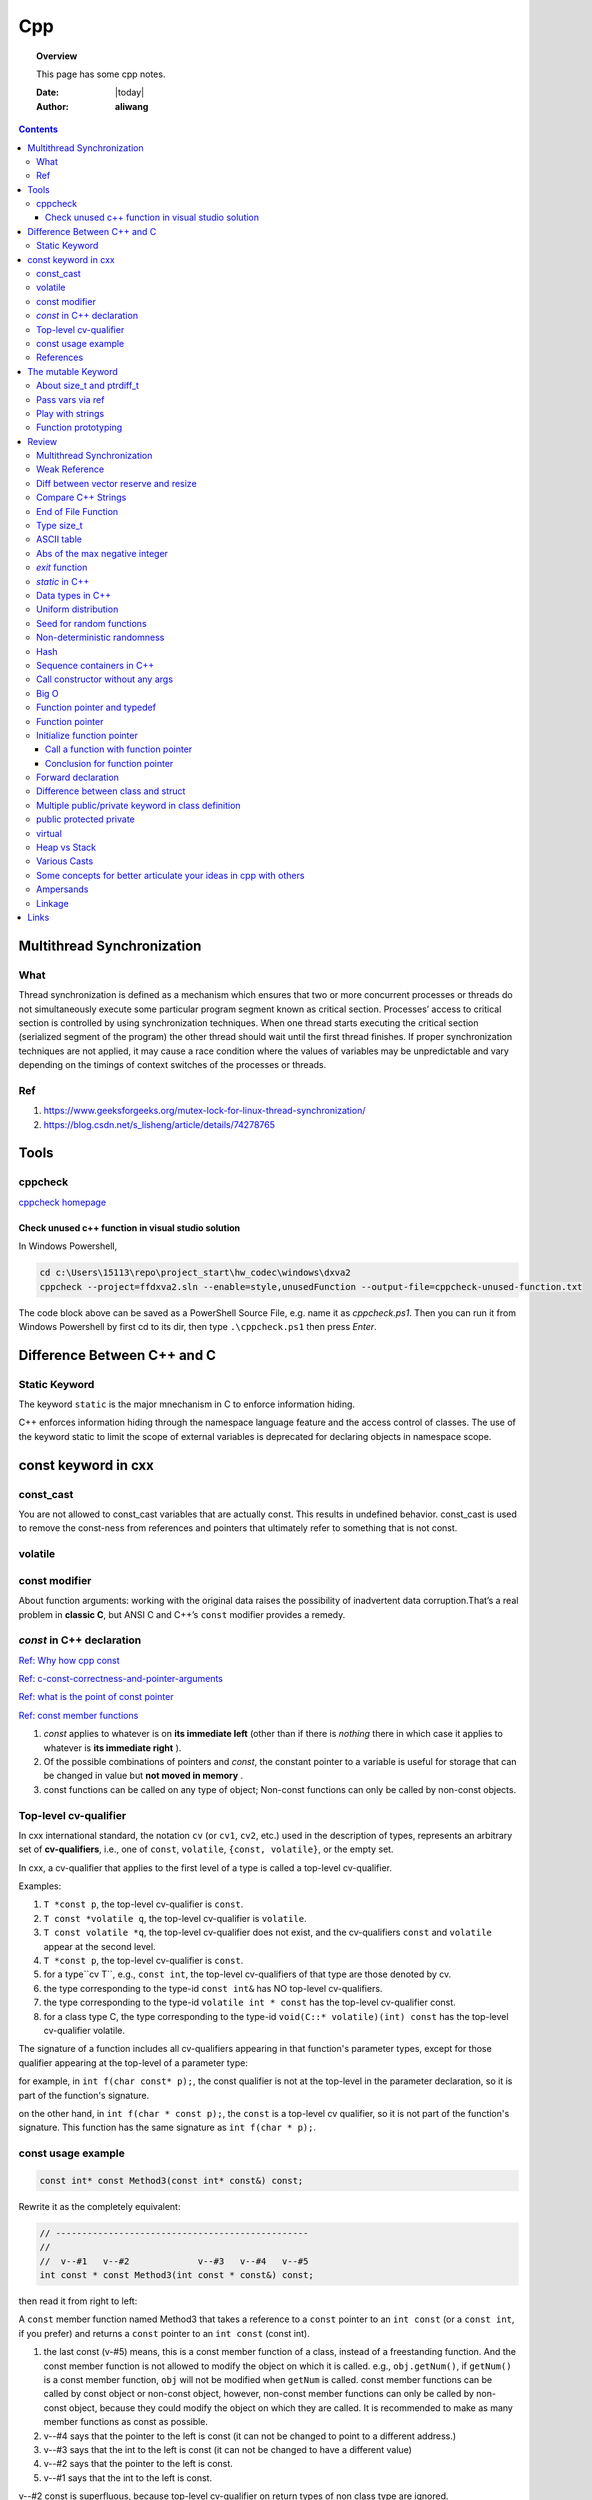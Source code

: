 .. _cpp-notes:



###
Cpp
###

.. topic:: Overview

    This page has some cpp notes.


    :Date: |today|
    :Author: **aliwang**


.. contents::
    :depth: 3


Multithread Synchronization
###########################

What
****
Thread synchronization is defined as a mechanism which ensures that two or more concurrent processes or threads do not simultaneously execute some particular program segment known as critical section. Processes’ access to critical section is controlled by using synchronization techniques. When one thread starts executing the critical section (serialized segment of the program) the other thread should wait until the first thread finishes. If proper synchronization techniques are not applied, it may cause a race condition where the values of variables may be unpredictable and vary depending on the timings of context switches of the processes or threads.

Ref
***

1. https://www.geeksforgeeks.org/mutex-lock-for-linux-thread-synchronization/
2. https://blog.csdn.net/s_lisheng/article/details/74278765

Tools
#####

cppcheck
********

`cppcheck homepage <http://cppcheck.sourceforge.net/>`_

Check unused c++ function in visual studio solution
===================================================

In Windows Powershell,

.. code-block:: bash

    cd c:\Users\15113\repo\project_start\hw_codec\windows\dxva2
    cppcheck --project=ffdxva2.sln --enable=style,unusedFunction --output-file=cppcheck-unused-function.txt

The code block above can be saved as a PowerShell Source File, e.g. name it as *cppcheck.ps1*.
Then you can run it from Windows Powershell by first cd to its dir, then type ``.\cppcheck.ps1``
then press *Enter*.


Difference Between C++ and C
############################

Static Keyword
**************

The keyword ``static`` is the major mnechanism in C to enforce information hiding.

C++ enforces information hiding through the namespace language feature and the access control of classes. The use of the keyword static to limit the scope of external variables is deprecated for declaring objects in namespace scope.

const keyword in cxx
####################

const_cast
**********

You are not allowed to const_cast variables that are actually const. This results in undefined behavior.
const_cast is used to remove the const-ness from references and pointers that ultimately refer to something
that is not const.

volatile
**********

const modifier
**************

About function arguments: working with the original data raises the possibility of
inadvertent data corruption.That’s a real problem in **classic C**, but ANSI C and C++’s
``const`` modifier provides a remedy.


`const` in C++ declaration
**************************
`Ref: Why how cpp const <http://duramecho.com/ComputerInformation/WhyHowCppConst.html>`_

`Ref: c-const-correctness-and-pointer-arguments <https://stackoverflow.com/questions/8808167/c-const-correctness-and-pointer-arguments>`_

`Ref: what is the point of const pointer <https://stackoverflow.com/questions/7715371/whats-the-point-of-const-pointer>`_

`Ref: const member functions <https://www.geeksforgeeks.org/const-member-functions-c/>`_

1. `const` applies to whatever is on **its immediate left** (other than if there is *nothing* there in which case it applies to whatever is **its immediate right** ).

2. Of the possible combinations  of pointers and `const`, the constant pointer to a variable is useful for storage that can be changed in value but **not moved in memory** .

3. const functions can be called on any type of object; Non-const functions can only be called by non-const objects.


Top-level cv-qualifier
**********************
In cxx international standard, the notation ``cv`` (or ``cv1``, ``cv2``, etc.)
used in the description of types, represents an arbitrary set of **cv-qualifiers**,
i.e., one of ``const``, ``volatile``, ``{const, volatile}``, or the empty set.

In cxx, a cv-qualifier that applies to the first level of a type is called a top-level
cv-qualifier.

Examples:

#. ``T *const p``, the top-level cv-qualifier is ``const``.

#. ``T const *volatile q``, the top-level cv-qualifier is ``volatile``.

#. ``T const volatile *q``, the top-level cv-qualifier does not exist, and the cv-qualifiers ``const`` and ``volatile`` appear at the second level.

#. ``T *const p``, the top-level cv-qualifier is ``const``.

#. for a type``cv T``, e.g., ``const int``, the top-level cv-qualifiers of that type are those denoted by cv.

#. the type corresponding to the type-id ``const int&`` has NO top-level cv-qualifiers.

#. the type corresponding to the  type-id ``volatile int * const`` has the top-level cv-qualifier const.

#. for a class type C, the type corresponding to the type-id ``void(C::* volatile)(int) const`` has the top-level cv-qualifier volatile.

The signature of a function includes all cv-qualifiers appearing in that
function's parameter types, except for those qualifier appearing at the top-level
of a parameter type:

for example, in ``int f(char const* p);``, the const qualifier is not at the top-level
in the parameter declaration, so it is part of the function's signature.

on the other hand, in ``int f(char * const p);``, the ``const`` is a
top-level cv qualifier, so it is not part of the function's signature.
This function has the same signature as ``int f(char * p);``.

const usage example
*******************

.. code-block:: c++

    const int* const Method3(const int* const&) const;


Rewrite it as the completely equivalent:

.. code-block:: c++

    // ------------------------------------------------
    //
    //  v--#1   v--#2             v--#3   v--#4   v--#5
    int const * const Method3(int const * const&) const;

then read it from right to left:

A ``const`` member function named Method3 that takes a reference to a
``const`` pointer to an ``int const`` (or a ``const int``, if you prefer)
and returns a ``const`` pointer to an ``int const`` (const int).

1. the last const (v-#5) means, this is a const member function of a class,
   instead of a freestanding function. And the const member function is not allowed
   to modify the object on which it is called. e.g., ``obj.getNum()``, if ``getNum()``
   is a const member function, ``obj`` will not be modified when ``getNum`` is called.
   const member functions can be called by const object or non-const object, however,
   non-const member functions can only be called by non-const object, because they could
   modify the object on which they are called. It is recommended to make as many member
   functions as const as possible.

2. v--#4 says that the pointer to the left is const (it can not be changed to point to a different address.)

3. v--#3 says that the int to the left is const (it can not be changed to have a different value)

4. v--#2 says that the pointer to the left is const.

5. v--#1 says that the int to the left is const.

v--#2 const is superfluous, because top-level cv-qualifier on return types of non class
type are ignored.



References
**********

1. https://stackoverflow.com/questions/24676824/where-is-the-definition-of-top-level-cv-qualifiers-in-the-c11-standard

2. http://eel.is/c++draft/basic.type.qualifier

The mutable Keyword
###################

The ``mutable`` keyword is C++ only. It is a storage class specifier, used only on a class data member to make it modifiable even though the member is part of an object declared as const.

About size_t and ptrdiff_t
**************************

1. `A.4 Important Data Types <https://www.gnu.org/software/libc/manual/html_node/Important-Data-Types.html>`_

2. `About size_t and ptrdiff_t <https://www.viva64.com/en/a/0050/>`_

3. `Why do you need a "ptrdiff_t" type, why isn't "size_t" sufficient? <https://news.ycombinator.com/item?id=10080165>`_

std::move and std::forward

Pass vars via ref
*****************
Passing variables via reference was a C Plus Plus addition to C.
`Reference: why how cpp const <http://duramecho.com/ComputerInformation/WhyHowCppConst.html>`_

E.G., the `Subroutine1` function below accepts the parameter passed to it in the default
C & C++ way, which is a copy. Therefore the subroutine can read the value of the variable
passed to it but not alter it because any alterations it makes are only made to the copy and
are lost when the subroutine ends.

.. code-block:: c++

        void Subroutine1(int iParameter1)
        {
            iParameter1 = 96;
        }


The `Subroutine2` function introduces the addition of an `&` to the parameter name in C++,
causes the actual variable itself, rather than a copy, to be used as the parameter in the
subroutine and therefore can be written to thereby passing data back out the subroutine.

.. code-block:: c++

        void Subroutine2(int &iParameter2)
        {
            iParameter2 = 96;
        }

Play with strings
*****************

C uses **array of chars** to represent string while Cpp has a **dedicated String class** for manipulating strings.

Meanwhile, the C-style string method is also available in C++.

Function prototyping
********************

1. In C and ANSI C, function prototyping is optional, while in C++ function prototyping is mandatory.
2. For ``void say_hi()``, in C++, leaving the parentheses empty is the same as using the keyword ``void`` within the parentheses. It means the function has no arguments. While in ANSI C, leaving the parentheses empty means that you are declining to state what the arguments are. That is, it means you're forgoing prototyping the argument list. The C++ equivalent for not identifying the argument list is to use an ellipsis: ``void say_bye(...); // C++ abdication of responsibility``. Normally this use of an ellipsis is needed only for interfacing with C functions having a variable number of arguments, such as ``printf()``.



Review
######

Multithread Synchronization
***************************

refs

1. https://www.geeksforgeeks.org/mutex-lock-for-linux-thread-synchronization/
2. https://blog.csdn.net/s_lisheng/article/details/74278765

What is it

Thread synchronization is defined as a mechanism which ensures that two or more concurrent processes or threads do not simultaneously execute some particular program segment known as critical section. Processes’ access to critical section is controlled by using synchronization techniques. When one thread starts executing the critical section (serialized segment of the program) the other thread should wait until the first thread finishes. If proper synchronization techniques are not applied, it may cause a race condition where the values of variables may be unpredictable and vary depending on the timings of context switches of the processes or threads.

在程序中使用多线程时，一般很少有多个线程能在其生命期内进行完全独立的操作。更多的情况是一些线程进行某些处理操作，而其他的线程必须对其处理结果进行了解。正常情况下对这种处理结果的了解应当在其处理任务完成后进行。如果不采取适当的措施，其他线程往往会在线程处理任务结束前就去访问处理结果，这就很有可能得到有关处理结果的错误了解。例如，多个线程同时访问同一个全局变量，如果都是读取操作，则不会出现问题。如果一个线程负责改变此变量的值，而其他线程负责同时读取变量内容，则不能保证读取到的数据是经过写线程修改后的。为了确保读线程读取到的是经过修改的变量，就必须在向变量写入数据时禁止其他线程对其的任何访问，直至赋值过程结束后再解除对其他线程的访问限制。这种保证线程能了解其他线程任务处理结束后的处理结果而采取的保护措施即为线程同步。
————————————————
版权声明：本文为CSDN博主「让我思考一下」的原创文章，遵循 CC 4.0 BY-SA 版权协议，转载请附上原文出处链接及本声明。
原文链接：https://blog.csdn.net/s_lisheng/article/details/74278765

Weak Reference
**************

Intent: Maintain a non-owning reference to a shared dynamically allocated object to break circular dependencies.

Description:

The std::weak_ptr type represents a non-owning reference to dynamically allocated object with shared ownership (std::shared_ptr). As they do not contribute to the reference count of the managed object they refer to, the object can be destroyed at any time when all std::shared_ptrs give up ownership. However, a std::weak_ptr can be converted to a std::shared_ptr to provide temporary ownership and safe access to the object.

In the example code, we have two classes: foo on lines 5–14, and bar on lines 16–30. A foo object has shared ownership of a bar (line 13), and bar requires some form of reference back to the foo that owns it. If this back reference were a std::shared_ptr<foo>, it would introduce a circular dependency, making it impossible for either object to be destroyed. If it were a normal reference type (foo&), it risks refering to a deleted object when it attempts to use it, as the lifetime of foo is independent of bar.

The solution is to use a std::weak_ptr<foo>, as on line 33. When bar needs to use foo, it checks if bar still exists by calling lock on the std::weak_ptr to take temporary shared ownership (line 26). If the returned std::shared_ptr is not empty, bar can safely use it to access the foo object (lines 27–29).

.. code-block:: c++

        #include <memory>

        class bar;

        class foo
        {
        public:
          foo(const std::shared_ptr<bar>& b)
            : forward_reference{b}
          { }
        private:
          std::shared_ptr<bar> forward_reference;
        };

        class bar
        {
        public:
          void set_back_reference(const std::weak_ptr<foo>& f)
          {
            this->back_reference = f;
          }
          void do_something()
          {
            std::shared_ptr<foo> shared_back_reference = this->back_reference.lock();
            if (shared_back_reference) {
              // Use *shared_back_reference
            }
          }
        private:
          std::weak_ptr<foo> back_reference;
        };


Diff between vector reserve and resize
**************************************
ref: https://stackoverflow.com/questions/7397768/choice-between-vectorresize-and-vectorreserve

The two functions do vastly different things!

The resize() method (and passing argument to constructor is equivalent to that) will insert or delete appropriate number of elements to the vector to make it given size (it has optional second argument to specify their value). It will affect the size(), iteration will go over all those elements, push_back will insert after them and you can directly access them using the operator[].

The reserve() method only allocates memory, but leaves it uninitialized. It only affects capacity(), but size() will be unchanged. There is no value for the objects, because nothing is added to the vector. If you then insert the elements, no reallocation will happen, because it was done in advance, but that's the only effect.

So it depends on what you want. If you want an array of 1000 default items, use resize(). If you want an array to which you expect to insert 1000 items and want to avoid a couple of allocations, use  reserve().

EDIT: Blastfurnace's comment made me read the question again and realize, that in your case the correct answer is don't preallocate manually. Just keep inserting the elements at the end as you need. The vector will automatically reallocate as needed and will do it more efficiently than the manual way mentioned. The only case where reserve() makes sense is when you have reasonably precise estimate of the total size you'll need easily available in advance.

EDIT2: Ad question edit: If you have initial estimate, then reserve() that estimate. If it turns out to be not enough, just let the vector do it's thing.

Compare C++ Strings
*******************

.. code-block:: c++

        std::string s1, s2;

1. s1 < s2 : A string s1 is smaller than s2 string, if either, length of s1 is shorter than s2 or first mismatched character is smaller.

2. s1 > s2 : A string s1 is greater than s2 string, if either, length of s1 is longer than s2 or first mismatched character is larger.

3. <= and >= have almost same implementation with additional feature of being equal as well.

4. If after comparing lexicographically, both strings are found same, then they are said to be equal.

5. If any of the points from 1 to 3 follows up then, strings are said to be unequal.

End of File Function
********************

``eof()`` is a special function provided by C++. It returns **non-zero**
(meaning ``true``) when there are no more data to be read from anm input
file stream, and zero (meaning ``false``) otherwise.

Rules for using ``eof()``: Always test for the end-of-file condition before
processing data read from an input file stream.

Type size_t
***********

1. An **alias** of one of the fundamental **unsigned integral types**. Or, we can say, ``size_t`` is an unsigned integral type.

2. It is a type able to represent the size of **any** object in **bytes**.

3. ``size_t`` is the type returned by the ``sizeof`` operator and is widely used in
the standard library to represent sizes and counts.

4. It is also used as the return type for ``strcspn``, ``strlen``, ``strspn``
and ``strxfrm`` to return sizes and lengths.

See `Cpp type system <https://en.cppreference.com/w/cpp/language/type>`_ for details about all the types in Cpp.
See also `Fundamental Types <https://docs.microsoft.com/en-us/cpp/cpp/fundamental-types-cpp>`_

.. note::

    **Integral types** are capable of handling whole numbers. **Floating point types** are capable of specifying values that may have fractional parts.

`strcspn <http://www.cplusplus.com/reference/cstring/strcspn/>`_

`strlen <http://www.cplusplus.com/reference/cstring/strlen/>`_

`strspn <http://www.cplusplus.com/reference/cstring/strspn/>`_

`strxfrm <http://www.cplusplus.com/reference/cstring/strxfrm/>`_

ASCII table
***********

https://www.cs.cmu.edu/~pattis/15-1XX/common/handouts/ascii.html

Abs of the max negative integer
*******************************
`Reference absolute value of the max negative integer <https://stackoverflow.com/questions/11243014/why-the-absolute-value-of-the-max-negative-integer-2147483648-is-still-2147483>`_

.. code-block:: c++

    printf("abs(-2147483648): %d\n", abs(-2147483648));
    //output: abs(-2147483648): -2147483648

.. note:: The `abs`, `labs`, and `llabs` functions compute the absolute value of an integer j. If the result cannot be represented, the behavior is undefined.

And the result indeed cannot be represented because the 2's complement representation of signed integers isn't symmetric.
Since 2147483648 is greater than INT_MAX on implementation, then abs(-2147483648) is undefined.

`exit` function
***************
`Reference exit function <https://docs.microsoft.com/en-us/cpp/cpp/exit-function>`_

The `exit` function, declared in the standard include file STDLIB.H, terminates a C++ program.

The value supplied as an argument to exit is returned to the operating system as
the program's return code or exit code. By convention, a return code of zero means
that the program completed successfully.

>You can use the constants `EXIT_FAILURE` and `EXIT_SUCCESS`,
>defined in STDLIB.H, to indicate success or failure of your program.

Issuing a `return` statement from the main function is equivalent to
calling the `exit` function with the return value as its argument.

To destroy an automatic object before you call `exit`, `_Exit`, or `_exit`,
explicitly call the destructor for the object, as shown here:

.. code-block:: c++

        void last_fn() {
            struct SomeClass {} myInstance{};
            // ...
            myInstance.~SomeClass(); // explicit destructor call
            exit(0);
        }

`static` in C++
***************

`Reference static keyword <https://www.cprogramming.com/tutorial/statickeyword.html>`_

The keyword static can be used in three major contexts:

1. inside a function,
    - Meaning: The use of static inside a function is the simplest. It simply means that once the variable has been initialized, it remains in memory until the end of the program.
    - Usage: We can use static variable inside a loop to prevent reinitialization to count how many times this function has been called.

2. inside a class definition, and
    - static **data members** in a class.
        - While most variables declared inside a class occur on an instance-by-instance basis (which is to say that for each instance of a class, the variable can have a different value), a static member variable has the same value in any instance of the class and does not even require an instance of the class to exist.
        - An important detail to keep in mind when implementing a program using a static class data member is that you cannot initialize the static class data member inside of the class. In fact, if you decide to put your code in a header file, you cannot even initialize the static variable inside of the header file; do it in a `.cpp` file which is the counterpart of the `.h` file instead (see `TLibPlayground/MatrixInCpp.h` and `TLibPlayground/MatrixInCpp.cpp` for an example). Moreover, you are required to initialize the static class member or it will not be in scope. (The syntax is a bit weird: "type class_name::static_variable = value".)
        - Importantly, it is good syntax to refer to static member functions through the use of a class name (class_name::x; rather than instance_of_class.x;). Doing so helps to remind the programmer that static member variables do not belong to a single instance of the class and that you don't need to have a single instance of a class to use a static member variable.
    - Static **member functions** of a class.
        - Static member functions are functions that do not require an instance of the class, and are called the same way you access static member variables -- with the class name rather than a variable name. (E.g. a_class::static_function(); rather than an_instance.function();)
        - Static member functions can only operate on static members (as they do not belong to specific instances of a class).

3. in front of a global variable inside a file making up a multi-file program.
    - In this case, the use of static indicates that source code in other files that are part of the project cannot access the variable. Only code inside the single file can see the variable. (It's scope -- or visibility -- is limited to the file.) This technique can be used to simulate object oriented code because it limits visibility of a variable and thus helps avoid naming conflicts. This use of static is a holdover from C.
    - Static is a keyword with many meanings, and in this particular case, it means not global (paraphrasing)

      It means that each `.cpp` file has its own copy of the variable. Thus, when you initialize in `main.cpp`, it is initialized **ONLY** in `main.cpp`. The other files have it still **uninitialized**.

Data types in C++
*****************

1. 1 Byte == 8 Bits
2. Bit shift

``<< x`` <=> ``* 2^x`` (multiply with 2^x

``>> x`` <=> ``/ 2^x`` (divided by 2^x)

3. The expression `sizeof(type)` yields **the storage size of the object or type in bytes**.
4. The powers of integer 2

==================== =========================
shift expression     value
==================== =========================
1 << 8 (1 byte)      256
1 << 16 (2 bytes)    65536
1 << 32  (4 bytes)   4,294,967,296
==================== =========================

5. Integer types `Reference c data types <https://www.tutorialspoint.com/cprogramming/c_data_types.htm>`_

================= ========================================== ==========================================================================================================
Type              Storage size                               Value range
================= ========================================== ==========================================================================================================
(signed) char     1 byte                                     [-128, 127] \|\| [-(1<<7), (1<<7)-1]
unsigned char     1 byte                                     [0, 255] \|\| [0, (1 << 8) -1]
(signed) int      2 bytes (32-bit PC), 4 bytes (64-bit PC)   [-32,768, 32,767], [-2,147,483,648, 2,147,483,647] \|\| [-(1<<15), (1<<15)-1], [-(2<<31), (2<<31)-1]
unsigned int      2 bytes (32-bit PC), 4 bytes (64-bit PC)   [0, 65535], [0, 4,294, 967, 295]\|\|[0, (1<<16)-1], [0, (1<<32)-1]
short             2 bytes                                    [-32,768, 32,767] \|\| [-(1<<15), (1<<15)-1]
unsigned short    2 bytes                                    [0, 65535]\|\|[0, (1<<16)-1],
long              4 bytes                                    [-2,147,483,648, 2,147,483,647] \|\|  [-(2<<31), (2<<31)-1]
unsigned long     4 bytes                                    [0, 4,294, 967, 295] \|\| [0, (1<<32) -1]
================= ========================================== ==========================================================================================================

.. code-block:: bash

        short            -> signed short
        signed short
        unsigned short
        int              -> signed int
        signed int
        unsigned int
        signed           -> signed int
        unsigned         -> unsigned int
        long             -> signed long
        signed long
        unsigned long

        char  # (is signed or unsigned depending on the implmentation)
        signed char
        unsigned char


6. Floating-point types `Reference c data types _ <https://www.tutorialspoint.com/cprogramming/c_data_types.htm>`_

=============== ==============  ====================
Type            Storage size    Precision
=============== ==============  ====================
float           4 bytes         6 decimal places
double          8 bytes         15 decimal places
long double     10 bytes        19 decimal places
=============== ==============  ====================

7. Type `long long`

================ ===============
Specifier(s)     Type
================ ===============
long long int    long long int
long long        long long int
long int         long int
long             long int
================ ===============

`long` at least 32 bits （4 Bytes）;
`long long` at least 64 bits (8 Bytes).

Uniform distribution
********************

 `Reference from Wikipedia <https://en.wikipedia.org/wiki/Uniform_distribution_(continuous)>`_

 **PDF**, Probability Density Function

 **CDF**, Cumulative Distribution Function

 In probability theory and statistics, the continuous uniform distribution or rectangular distribution is
 a family of symmetric probability distributions such that for each member of the family, all intervals of
 the same length on the distribution's support are **equally probable**. The support is defined by the two
 parameters, a and b, which are its minimum and maximum values. The distribution is often abbreviated U(a,b).

Seed for random functions
*************************

Keywords: 1. Pseudo-random 2. True-random 3. Seed

`Reference random <www.random.org>`_

Perhaps you have wondered how predictable machines like computers can generate randomness. In reality, most random numbers used in computer programs are *pseudo-random*, which means they are generated in a predictable fashion using a mathematical formula. This is fine for many purposes, but it may not be random in the way you expect if you're used to dice rolls and lottery drawings.

`RANDOM.ORG <www.random.org>` offers *true* random numbers to anyone on the Internet. The randomness comes from atmospheric noise, which for many purposes is better than the pseudo-random number algorithms typically used in computer programs. People use RANDOM.ORG for holding drawings, lotteries and sweepstakes, to drive online games, for scientific applications and for art and music.

`Reference what does seed mean <https://stackoverflow.com/questions/1619627/what-does-seeding-mean>`_

Most random functions that are common on personal computers aren't random, but deterministic to a degree. The 'seed' for these psuedo-random functions are the starting point upon which future values are based. This is useful for debugging purposes: if you keep the seed the same from execution to execution you'll get the same numbers.

To get numbers that are **more** random **a different seed** is often used from execution to execution. This method is completely different than generating a 'true' random number based on some sort of physical property in the world around us (like www.random.org is using randomness comes from atmospheric noise).

Hence we often say that: *You better seed for random functions*.

A more human-readable explanation about **seed**:

1. It means: pick a place to start.

2. Think of a pseudo random number generator as just a really long list of numbers. This list is circular, it eventually repeats.

3. To use it, you need to pick a starting place. This is called a "seed".

Non-deterministic randomness
****************************

`Reference nondeterministic algorithm <https://en.m.wikipedia.org/wiki/Nondeterministic_algorithm>`_

In `computer science <https://en.m.wikipedia.org/wiki/Computer_science>`_, a **nondeterministic algorithm** is an `algorithm <https://en.m.wikipedia.org/wiki/Algorithm>`_ that, even for the same input, can exhibit different behaviors on different runs, as opposed to a `deterministic algorithm <https://en.m.wikipedia.org/wiki/Deterministic_algorithm>`_.

`std::random_device <http://en.cppreference.com/w/cpp/numeric/random/random_device>`_ is a **non-deterministic uniform random number generator**, although implementations are allowed to implement `std::random_device <http://en.cppreference.com/w/cpp/numeric/random/random_device>`_ using a pseudo-random number engine if there is no support for non-deterministic random number generation. (It is usually **just used to seed a pseudo-random generator**, since the underlying device wil usually run out of entropy quickly.)

`random_device` is non-deterministic random number generator using **hardware entropy source**. (Recall that the true randomness generators usually generates a true random number based on some sort of physical property in the world around us.)

Usage example:

.. code-block:: c++

    /// A mordern appoach in C++ to generate pseudo randomness which
    /// is `more like` true randomness.
    #include <iostream>
    #include <random>
    int main()
    {
    	// define the name of a function to obtain a true random number from entropy pool
    	std::random_device rd;
    	// seed the pseudo random generator to make it more like true random
        std::mt19937 eng(rd());
        // define the range
        std::uniform_int_distribution<> distr(25, 63);

        for(int n=0; n<40; ++n)
            // generate numbers
            std::cout << distr(eng) << ' ';
    }


About **hardware entropy source**:

The **entropy source**, a.k.a **randomness source**, is the randomness stored in **entropy pool** in your computer.

Pseudo random numbers are actually predictable by definition. To serve real ramdom numbers, the computer system first gathers true random numbers from outside world, e.g., the gaps between your keypresses and the network activity, and feeds those randomness to a place termed **entropy pool**, which can be deemed as the store of randomness which gets built up by the outside phsical activities and drained by the generation of true random numbers.

`std::mt19937` is **a fast pseudo-random number generator** using the `Mersenne Twister engine <https://dx.doi.org/10.1145%2F272991.272995>`_ which, according to the original authors' paper title, is also **uniform**. This generates fully random 32-bit or 64-bit unsigned integers. Since `std::random_device` is only used to seed this generator, it does not have to be uniform itself (e.g., you often seed the generator using a current time stamp, which is definitely not uniformly distributed).

Typically, you use a generator such as `std::mt19937` to feed a particular *distribution*, e.g. a `std::uniform_int_distribution <http://en.cppreference.com/w/cpp/numeric/random/uniform_int_distribution>`_ or `std::normal_distribution <http://en.cppreference.com/w/cpp/numeric/random/normal_distribution>`_ which then take the desired distribution shape.

Usage example:

.. code-block:: c++

        #include <iostream>
        #include <string>
        #include <map>
        #include <random>

        int main()
        {
          std::random_device rd;
          std::mt19937 mt(rd());
          std::map<int, int> hist;
          std::uniform_int_distribution<int> dist(0, 9);
          for (int n = 0; n < 2000; ++n) {
            int x = dist(mt);
            std::cout << "======> 1: " << x << std::endl;
            std::cout << "======> 2: " << ++hist[x] << std::endl;
            ++hist[dist(rd)]; // note: demo only: the performance of many
            // implementations of random_device degrades sharply
            // once the entropy pool is exhausted. For practical use
            // random_device is generally only used to seed
            // a PRNG such as mt19937
          }
          for (auto p : hist) {
            std::cout << p.first << " : " << std::string(p.second/100, '*') << '\n';
          }
        }

Possible output:

.. code-block:: bash

        0 : ********************
        1 : *******************
        2 : ********************
        3 : ********************
        4 : ********************
        5 : *******************
        6 : ********************
        7 : ********************
        8 : *******************
        9 : ********************



`std::shuffle <http://en.cppreference.com/w/cpp/algorithm/random_shuffle>`_, according to the documentation, reorders the elements in the given range [first, last) such that each possible permutation of those elements has equal probability of appearance.

Usage example:

.. code-block:: c++

        #include <random>
        #include <algorithm>
        #include <iterator>
        #include <iostream>

        int main()
        {
            std::vector<int> v = {1, 2, 3, 4, 5, 6, 7, 8, 9, 10};

            std::random_device rd;
            std::mt19937 g(rd());

            std::shuffle(v.begin(), v.end(), g);

            std::copy(v.begin(), v.end(), std::ostream_iterator<int>(std::cout, " "));
            std::cout << "\n";
        }

Possible output:

.. code-block:: bash

        8 6 10 4 2 3 7 1 9 5

Hash
****

`Reference java hashset class <https://www.tutorialspoint.com/java/java_hashset_class.html>`_

A hash table stores information by using a mechanism called **hashing**. In hashing, the informational content of a key is used to determine a **unique** value, called its hash code.

Sequence containers in C++
**************************

Keywords: classes of `vector`,` deque`, `list`

Those sequence containers are also known as **data structures**.

`A good benchmark article about vector, deque and list <https://baptiste-wicht.com/posts/2012/12/cpp-benchmark-vector-list-deque.html>`_ (Pay attention to the conclusion section in this article if you prefer a quick read)

`STL Containers - diffrence between vector, list and deque <https://stackoverflow.com/questions/9650254/stl-containers-diffrence-between-vector-list-and-deque>`_

Call constructor without any args
*********************************

When the parser sees ``MyClass myObj();``, it thinks you are trying to declare a function called ``myObj`` that has no parameters and returns a ``MyClass``.

The **correct** way is: ``MyClass myObj`` where parentheses do not occur.

Big O
*****
It costs `O(logn)` time for a binary search on `n` numbers,

Function pointer and typedef
****************************

Function pointer
****************
`ref from learncpp.com <https://www.learncpp.com/cpp-tutorial/78-function-pointers/>`_

A pointer is a variable that holds the address of another variable. Function pointers are similar,
except that instead of pointing to variables, they point to functions.

In C, there's no such thing as a function being const or otherwise, so a pointer to a const function
is meaningless (shouldn't compile, though I haven't checked with any particular compiler).

Note that although it's different, you can have a const pointer to a function, a pointer to function
returning const, etc. Essentially everything but the function itself can be const.
Consider a few examples:

.. code-block:: c++

        // normal pointer to function
        int (*func)(int);

        // pointer to const function -- not allowed
        //  int (const *func)(int);

        // const pointer to function. Allowed, must be initialized.
        int (*const func1)(int) = nullptr;

        // put const before int will indicate the function being pointed to would return a const int.
        const int (*func11)(int);

        // Bonus: pointer to function returning pointer to const
        void const *(*func2)(int);

        // triple bonus: const pointer to function returning pointer to const.
        void const *(*const func3)(int) = nullptr;


Initialize function pointer
***************************

Initialize function pointer with function name, without braces.

.. code-block:: c++

        int foo(){return 5;}
        int goo(){return 6;}

        int main() {
            int (*ptr)() = foo; // ptr points to function foo
            ptr = goo;          // ptr points to function goo
        }

One common mistake is ``ptr = goo()``. This would actually assign values from a call to
function ``goo()`` to ptr, which is not what we want.

The type (parameters and return type) of the function pointer must match the type of the function.

Call a function with function pointer
=====================================
.. code-block:: c++

        int (*ptr)(int) = foo;
        ptr(5);     // call function foo(5) via implicit dereferencing.
        (*ptr)(5);  // call function foo via explicit dereferencing.

Unlike fundamental types, C++ will implicitly convert a function into a function pointer if needed (so you don’t need to use the address-of operator (&) to get the function’s address). However, it will not implicitly convert function pointers to void pointers, or vice-versa.

The implicit dereference method looks just like a normal function call -- which is what you’d expect, since normal function names are pointers to functions anyway! However, some older compilers do not support the implicit dereference method, but all modern compilers should.

Default parameters won’t work for functions called through function pointers. Default parameters are resolved at compile-time (that is, if you don’t supply an argument for a defaulted parameter, the compiler substitutes one in for you when the code is compiled). However, function pointers are resolved at run-time. Consequently, default parameters can not be resolved when making a function call with a function pointer. You’ll explicitly have to pass in values for any defaulted parameters in this case.

Passing functions as arguments to other function
------------------------------------------------

One of the most useful things to do with function pointers is pass a function as an argument to another function.
Functions used as arguments to another function are sometimes called **callback functions**.

Make function pointers prettier with typedef or type aliases
------------------------------------------------------------

.. code-block:: c++

        // Let’s face it -- the syntax for pointers to functions is ugly.
        // However, typedefs can be used to make pointers to functions
        // look more like regular variables:
        typedef bool (*validateFcn)(int, int);
        // Or equivalently, you can use type alias:
        using validateFcn = bool(*)(int, int); // type alias

        // Now instead of doing this:
        bool validate(int x, int y, bool (*fcnPtr)(int, int)); // ugly
        // you can do this:
        bool validate(int x, int y, validateFcn pfcn) // clean

        // Or in C++11, you can use std::function
        // Introduced in C++11, an alternate method of defining and storing function pointers
        // is to use std::function, which is part of the standard library <functional> header.
        // To define a function pointer using this method, declare a std::function object like so:
        #include <functional>
        bool validate(int x, int y, std::function<bool(int, int)> fcn); // std::function method that returns a bool and takes two int parameters
        // As you see, both the return type and parameters go inside angled brackets, with the
        // parameters inside parenthesis. If there are no parameters, the parentheses can be left
        // empty. Although this reads a little more verbosely, it’s also more explicit, as it makes
        // it clear what the return type and parameters expected are (whereas the typedef method
        // obscures them).

        // example:
        #include <functional>
        #include <iostream>

        int foo()
        {
            return 5;
        }

        int goo()
        {
            return 6;
        }

        int main()
        {
            std::function<int()> fcnPtr; // declare function pointer that returns an int and takes no parameters
            fcnPtr = goo; // fcnPtr now points to function goo
            std::cout << fcnPtr(); // call the function just like normal

            return 0;
        }

`when-should-i-use-typedef-in-c <https://stackoverflow.com/questions/516237/when-should-i-use-typedef-in-c>`_

Hide function pointer with a ``typedef``.

.. code-block:: c++

    // this declares an array of 10 elements, with each element as a function pointer,
    // that function takes another function pointer as the arg, returns void.
    void ( *p[10] ) ( void(*)() );

``p`` is an *array of 10 pointers, with each pointer pointing to a function
returning void and taking a pointer to another function that returns void and takes no
arguments*. The cumbersome syntax is nearly indecipherable. However,
you can simplify it considerably by using `typedef` declarations. First,
declare a `typedef` for *pointer to a function returning void and taking no arguments*
as follows:

.. code-block:: c++

    typedef void (*pfv)();

Next, decalre another typedef for *pointer to a function returning void and taking a pfv* based
on the `typedef` we previously declared:

.. code-block:: c++

    typedef void (*pf_taking_pfv) (pfv);

Now that we have created the pf_taking_pfv typedef as a synonym for the unwieldy
*pointer to a function returning void and taking a pfv*,
declaring an array of 10 such pointers is a breeze:

.. code-block:: c++

    pf_taking_pfv p[10]

Conclusion for function pointer
===============================
Function pointers are useful primarily
1. when you want to store functions in an array (or other structure),
2. or when you need to pass a function to another function.

Because the native syntax to declare function pointers is ugly and error prone, we recommend you
use typedefs (or in C++11, std::function).

Forward declaration
*******************
"In computer programming, a forward declaration is a declaration of an identifier (denoting an entity such as a type, a variable, or a function) for which the programmer has not yet given a complete definition."

Forward declarations are often used in C++ to deal with circular relationships. For example:

.. code-block:: c++

    class B; // Forward declaration

    class A
    {
        B* b;
    };

    class B
    {
        A* a;
    };

Difference between class and struct
***********************************
* `ref from quora <https://www.quora.com/What-is-the-difference-between-class-and-structure-in-C++>`_
* `ref from IBM <https://www.ibm.com/support/knowledgecenter/en/SSLTBW_2.3.0/com.ibm.zos.v2r3.cbclx01/cplr054.htm>`_
* `ref from geeksforgeeks <https://www.geeksforgeeks.org/g-fact-76/>`_
* `ref from fluent c++ blog <https://www.fluentcpp.com/2017/06/13/the-real-difference-between-struct-class/>`_

Multiple public/private keyword in class definition
***************************************************

.. code-block:: c++

        class myClass {

            // initializers etc
            public:
                myClass();
                ~myClass();

            // signal processing
            public:
                void modifyClass();
            private:
                float signalValue;

            // other class responsibilities
            public:
                void doWork();
            private:
                void workHelper();
        };

It's a good way to show the different capabilities of a class.

public protected private
************************

.. code-block:: c++

        class A
        {
        public:
            int x;
        protected:
            int y;
        private:
            int z;
        };

        class B : public A
        {
            // x is public
            // y is protected
            // z is not accessible from B
        };

        class C : protected A
        {
            // x is protected
            // y is protected
            // z is not accessible from C
        };

        class D : private A    // 'private' is default for classes
        {
            // x is private
            // y is private
            // z is not accessible from D
        };

https://stackoverflow.com/questions/860339/difference-between-private-public-and-protected-inheritance

virtual
*******


Virtual keyword in the derived class is not needed: an overrider of a member
function that is virtual in a base class is always virtual whether you use the
keyword or not.

If your compiler isn't outdated, what you should do is use the override keyword
(standardized in 2011), as it would prevent you from the common error of hiding a
base instead of overriding it due to a small signature mismatch.

Runtime Polymorphism: We define a base class that exports several
function marked as ``virtual``. In our program, we pass around pointers
to objects of this base class, which may in fact be pointing to a base
class object or to some derived class. Whenever we make member function
calls to the virtual functions of the base class, c++ figures out at runtime
what type of object is being pointed at and calls its implementation of
the virtual function.

So when should I declare a destructor virtual? Whenever the class has at least one virtual function.

ref:
1. https://www.quora.com/When-overriding-virtual-method-in-derived-class-should-I-put-virtual-keyword-in-the-derived-class-method-declaration
2. stanford cs 106L c++ full course reader.
3. http://www.stroustrup.com/bs_faq2.html#virtual-dtor

Heap vs Stack
*************
`what-and-where-are-the-stack-and-heap <https://stackoverflow.com/questions/79923/what-and-where-are-the-stack-and-heap>`_

Various Casts
*************

`when should static_cast dynamic_cast const_cast reinterpret_cast be used <https://stackoverflow.com/questions/332030/when-should-static-cast-dynamic-cast-const-cast-and-reinterpret-cast-be-used>`_


Some concepts for better articulate your ideas in cpp with others
*****************************************************************

1. one definition rule: it also helps to prevent violations of the one fefinition rule, the requirement that all templates, types, functrions and objects have no more than one definition in your code.

2. include guard idiom: it has an effect similar to the include guard idiom, which uses preprocessor macro definitions to prevent multiple inclusions of the contents of the file.

3. multiple-include optimization: the use of ``#pragma once`` can reduce build times, as the compiler wont open and read the file again after the first #include of the file in the translation unit. it is called the multiple-include optimization

4. translation unit: A translation unit consists of an implementation file and all the headers that it includes directly or indirectly. Each translation units will be compiled individually by the compiler, after that each compiled translation units are merged into a single program by linker.


Ampersands
**********

`how to use ampersands in cpp <https://dev.to/sandordargo/how-to-use-ampersands-in-c-3kga>`_

Linkage
*******

#. The concept of linkage does not apply to variables declared within class definitions or function bodies.

#. The concept of linkage apply to global variables, which are defined at global or namespace scope.

#. A free function is a function that is defined at global or namespace scope.

#. Free functions and non-const global variables by default have **external linkage**. They are visible from any translation unit in the program. Therefore, no other global object can have that name.

#. A symbol with internal linkage or no linkage is visible only within the translation unit in which it is declared. When a name has internal linkage, the same name may exist in another translation unit.

#. You can force a global name to have internal linkage by explicitly declaring it as static. This limits its visibility to the same translation unit in which it is declared.

#. The following objects (which are not within function or class scope) have internal linkage by default:

    * const objects
    * constexpr objects
    * typedefs
    * static objects in namespace scope

#. To give a const object external linkage, declare it as extern and assign it a value: ``extern const int value = 42;``

#. ``extern`` keyword is ignored in variable definition, e.g. ``extern int i = 32; // extern is ignored.``

    * In a non-const global variable declaration, extern specifies that the variable or function is defined in another translation unit. The extern must be applied in all files except the one where the variable is defined.
    * In a const variable declaration, it specifies that the variable has external linkage. The extern must be applied to all declarations in all files. (Global const variables have internal linkage by default.)
    * extern "C" specifies that the function is defined elsewhere and uses the C-language calling convention. The extern "C" modifier may also be applied to multiple function declarations in a block.
    * In a template declaration, extern specifies that the template has already been instantiated elsewhere. extern tells the compiler it can reuse the other instantiation, rather than create a new one at the current location. For more information about this use of extern, see Explicit instantiation.


References

#. https://docs.microsoft.com/en-us/cpp/cpp/program-and-linkage-cpp?view=vs-2019
#. https://docs.microsoft.com/en-us/cpp/cpp/extern-cpp?view=vs-2019


Links
#####

* `Bjarne Stroustrup's homepage <http://www.stroustrup.com>`_
* `Bjarne Stroustrup's recommendation: Cpp Core Guidelines <https://github.com/isocpp/CppCoreGuidelines>`_
* `Bjarne Stroustrup's C++ Glossary <http://www.stroustrup.com/glossary.html>`_
* `Bjarne Stroustrup's explanation about exception <http://www.stroustrup.com/bs_faq2.html#exceptions-why>`_
* `Bjarne Stroustrup: What is so great about classes? <http://www.stroustrup.com/bs_faq.html#class>`_
* `What is OOP <http://duramecho.com/ComputerInformation/WhatIsObjectOrientedProgramming.html>`_
* `String: Cpp String Examples <http://anaturb.net/C/string_exapm.htm>`_
* `String: More about C strings (including downsides of C strings) <https://www.cs.fsu.edu/~myers/cop3330/notes/strings.html>`_
* `Why do you use double pointers <https://stackoverflow.com/questions/5580761/why-use-double-pointer-or-why-use-pointers-to-pointers>`_
* `google c++ style guide <https://google.github.io/styleguide/cppguide.html>`_
